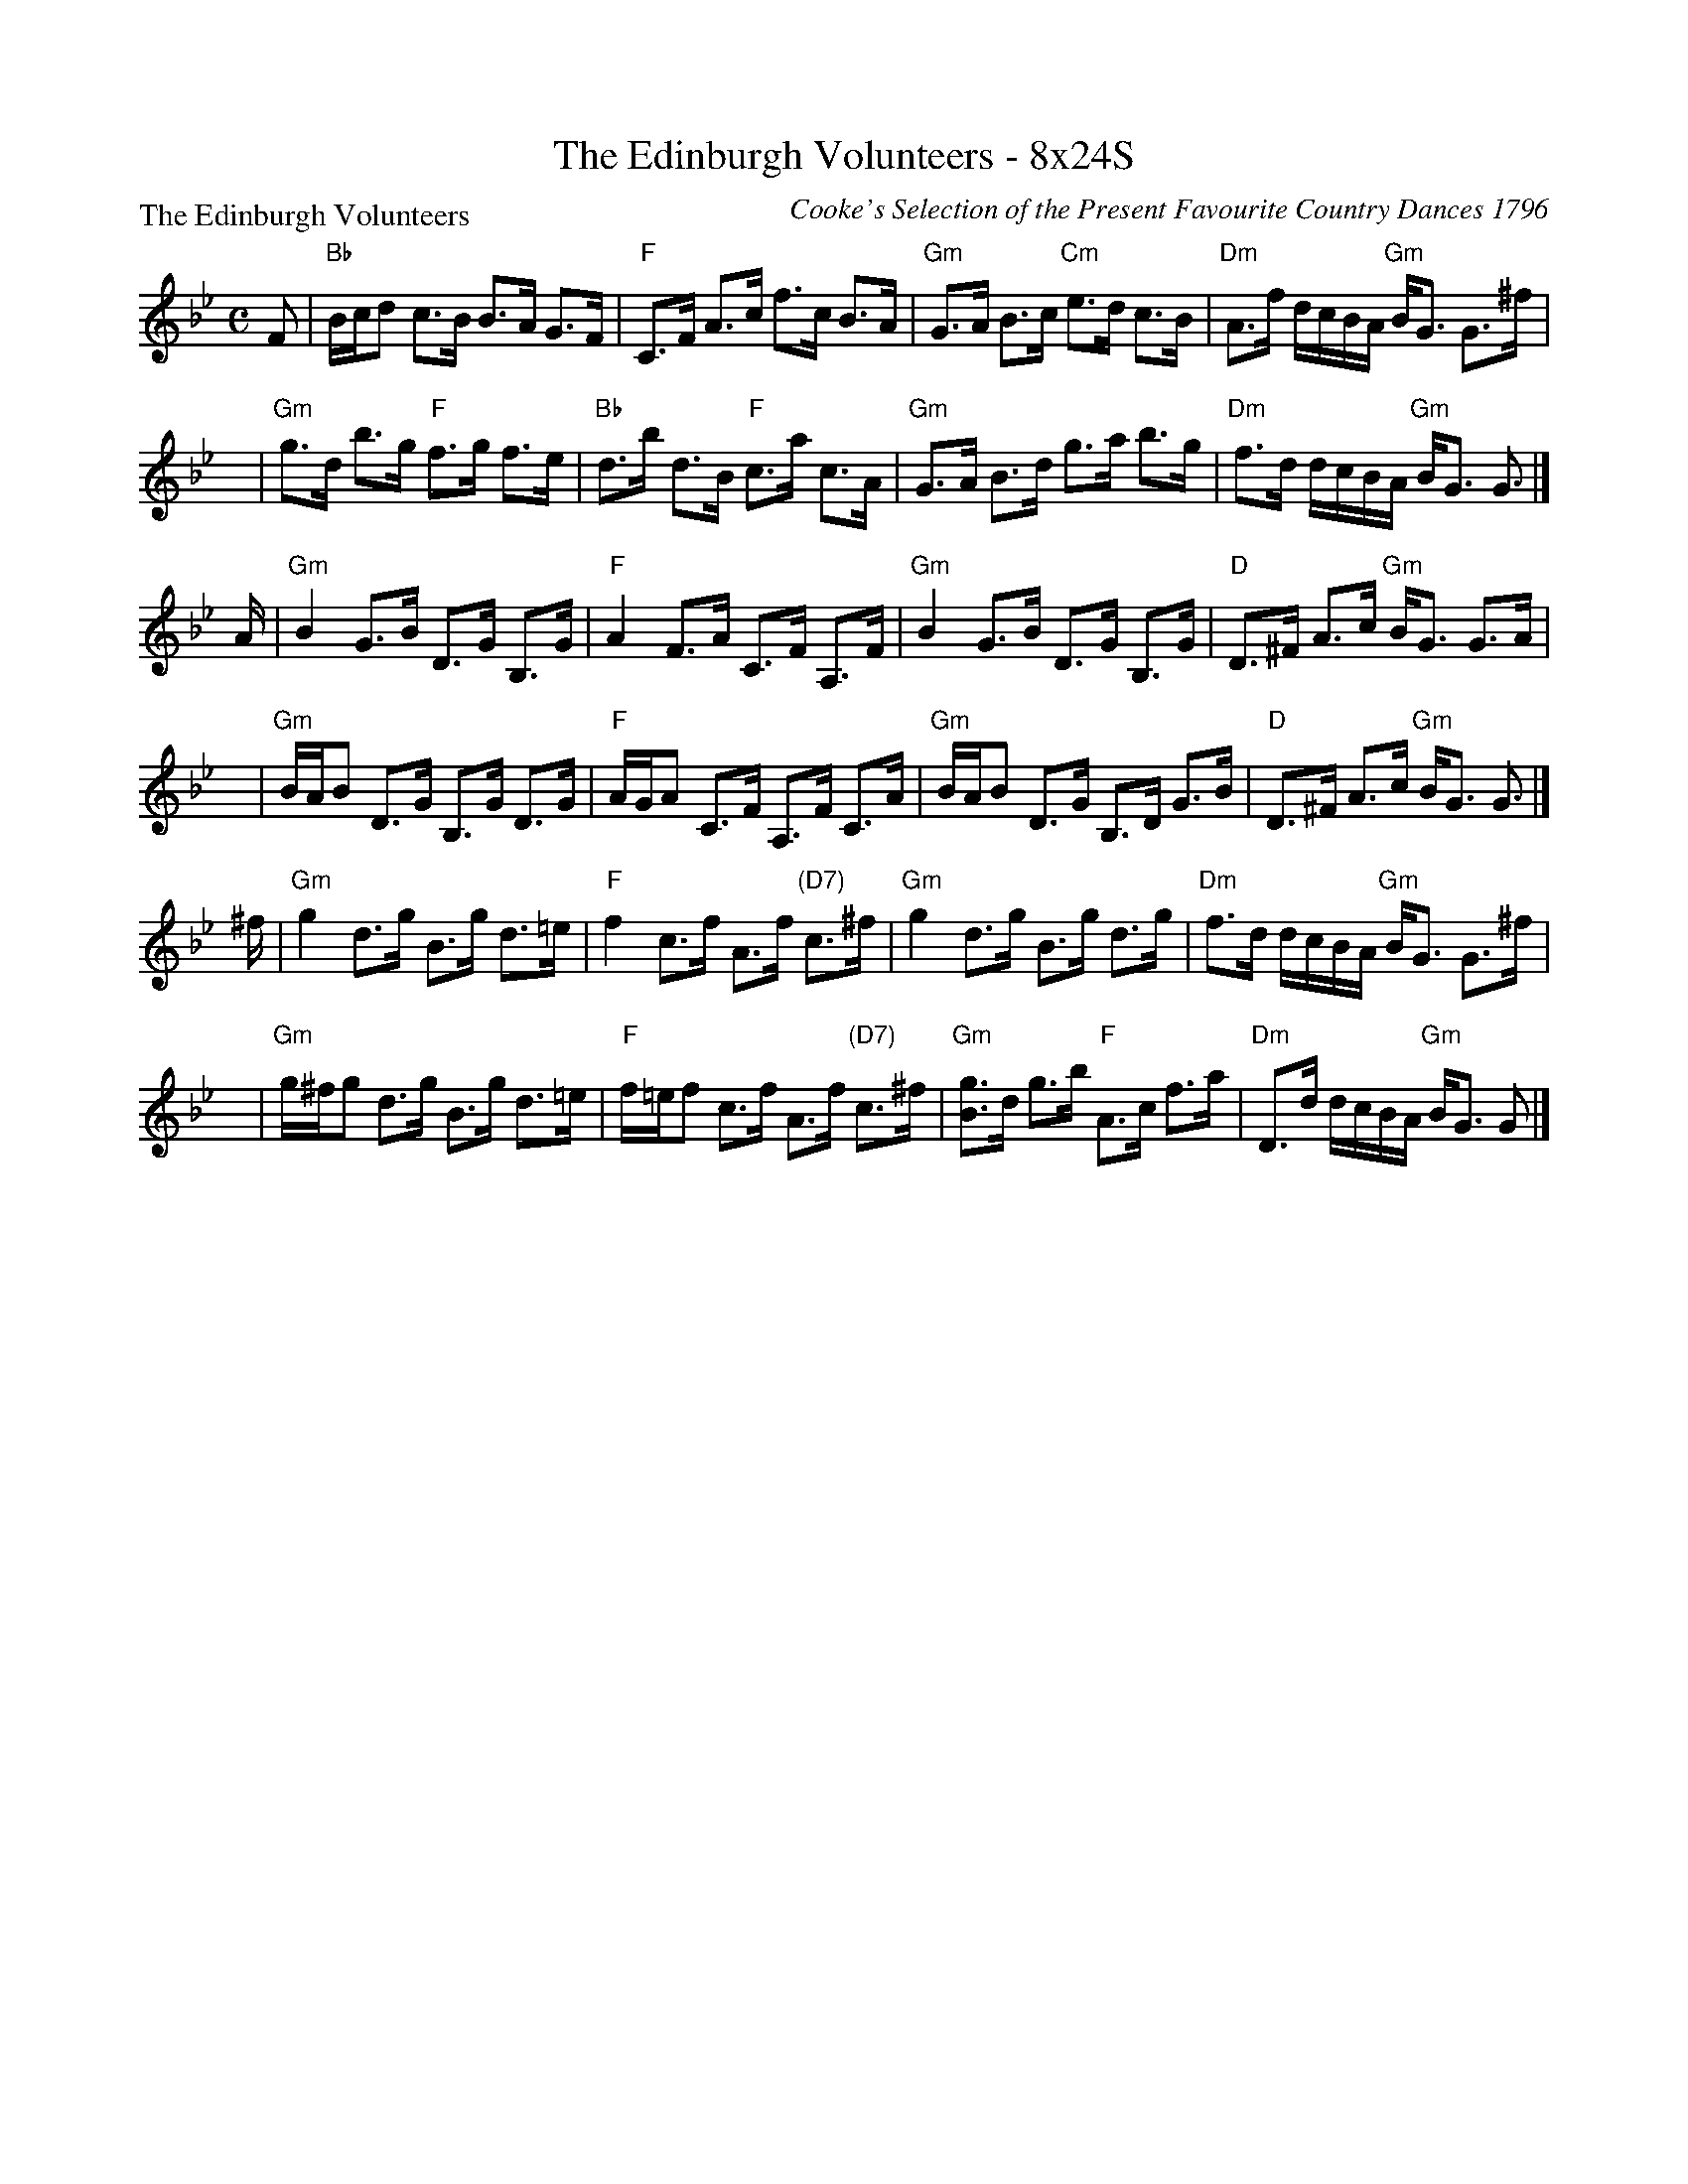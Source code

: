 X:0602
T:The Edinburgh Volunteers - 8x24S
P:The Edinburgh Volunteers
C:Cooke's Selection of the Present Favourite Country Dances 1796
R:Strathspey (8x24)
B:RSCDS 6-2
Z:Anselm Lingnau <anselm@strathspey.org>
M:C
L:1/8
K:Gm
F |\
"Bb"B/c/d c>B B>A G>F | "F"C>F A>c f>c B>A |\
"Gm"G>A B>c "Cm"e>d c>B | "Dm"A>f d/c/B/A/ "Gm"B<G G>^f |
y |\
"Gm"g>d b>g "F"f>g f>e | "Bb"d>b d>B "F"c>a c>A |\
"Gm"G>A B>d g>a b>g | "Dm"f>d d/c/B/A/ "Gm"B<G G> |]
A |\
"Gm"B2 G>B D>G B,>G | "F"A2 F>A C>F A,>F |\
"Gm"B2 G>B D>G B,>G | "D"D>^F A>c "Gm"B<G G>A |
y |\
"Gm"B/A/B D>G B,>G D>G | "F"A/G/A C>F A,>F C>A |\
"Gm"B/A/B D>G B,>D G>B | "D"D>^F A>c "Gm"B<G G> |]
^f |\
"Gm"g2 d>g B>g d>=e | "F"f2 c>f A>f "(D7)"c>^f |\
"Gm"g2 d>g B>g d>g | "Dm"f>d d/c/B/A/ "Gm"B<G G>^f |
y |\
"Gm"g/^f/g d>g B>g d>=e | "F"f/=e/f c>f A>f "(D7)"c>^f |\
"Gm"[gB]>d g>b "F"A>c f>a | "Dm"D>d d/c/B/A/ "Gm"B<G G |]
